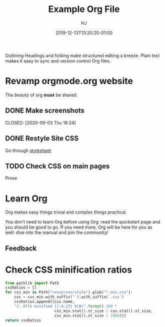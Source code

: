 #+title:  Example Org File
#+author: HJ
#+date: 2019-12-13T13:20:20-01:00
#+lastmod: 2020-12-13T18:20:19-01:00

Outlining
Headings and folding make structured editing a breeze. Plain text makes it easy to sync and version control Org files.

* Revamp orgmode.org website

The /beauty/ of org *must* be shared.

[[https://upload.wikimedia.org/wikipedia/commons/b/bd/Share_Icon.svg]]

** DONE Make screenshots

   CLOSED: [2020-09-03 Thu 18:24]

** DONE Restyle Site CSS


Go through [[file:style.scss][stylesheet]]

** TODO Check CSS on main pages

Prose

* Learn Org

Org makes easy things trivial and complex things practical.

You don't need to learn Org before using Org: read the quickstart
page and you should be good to go.  If you need more, Org will be
here for you as well: dive into the manual and join the community!


** Feedback

* Check CSS minification ratios

#+begin_src python
from pathlib import Path
cssRatios = []
for css_min in Path("resources/style").glob("*.min.css"):
    css = css_min.with_suffix('').with_suffix('.css')
    cssRatios.append([css.name,
    "{:.0f}% minified ({:4.1f} KiB)".format( 100 *
                      css_min.stat().st_size / css.stat().st_size,
                      css_min.stat().st_size / 1000)])
return cssRatios
#+end_src

#+RESULTS:
| index.css    | 76% minified ( 1.4 KiB) |
| org-demo.css | 77% minified ( 2.8 KiB) |
| errors.css   | 74% minified ( 4.9 KiB) |
| org.css      | 75% minified (10.7 KiB) |
